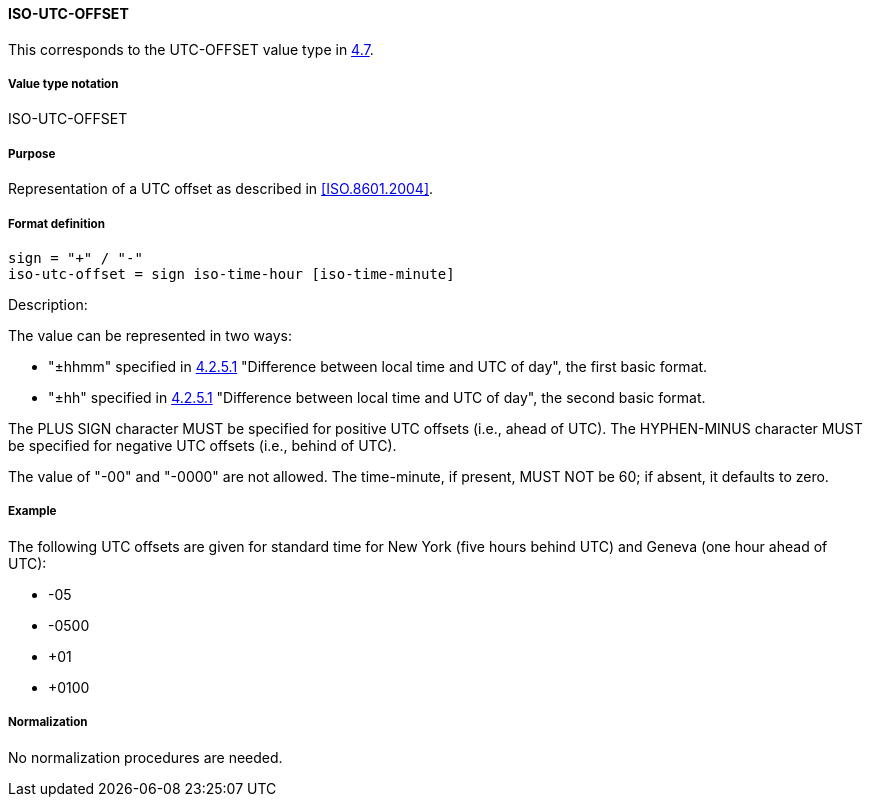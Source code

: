 
==== ISO-UTC-OFFSET

This corresponds to the UTC-OFFSET value type in <<RFC6350,4.7>>.

// The 6350's UTC-OFFSET supports "hh" but not 5545's "hhmmss"
// 5545 supports hhmm and hhmmss, but 6350 supports hhmm and hh


===== Value type notation

ISO-UTC-OFFSET

===== Purpose

Representation of a UTC offset as described in <<ISO.8601.2004>>.

===== Format definition


[source,abnf]
----
sign = "+" / "-"
iso-utc-offset = sign iso-time-hour [iso-time-minute]
----

Description:

The value can be represented in two ways:

* "±hhmm" specified in
  <<ISO.8601.2004,4.2.5.1>> "Difference between local time and UTC of day",
  the first basic format.
* "±hh" specified in
  <<ISO.8601.2004,4.2.5.1>> "Difference between local time and UTC of day",
  the second basic format.

The PLUS SIGN character MUST be specified for positive
UTC offsets (i.e., ahead of UTC).  The HYPHEN-MINUS character MUST
be specified for negative UTC offsets (i.e., behind of UTC).

The value of "-00" and "-0000" are not allowed. The time-minute,
if present, MUST NOT be 60; if absent, it defaults to zero.

////
 From 6350:
  The value type is an offset from Coordinated Universal Time (UTC).
   It is specified as a positive or negative difference in units of
   hours and minutes (e.g., +hhmm).  The time is specified as a 24-hour
   clock.  Hour values are from 00 to 23, and minute values are from 00
   to 59.  Hour and minutes are 2 digits with high-order zeroes required
   to maintain digit count.  The basic format for ISO 8601 UTC offsets
   MUST be used.

////

===== Example

The following UTC offsets are given for standard time for
New York (five hours behind UTC) and Geneva (one hour ahead of
UTC):

* -05
* -0500
* +01
* +0100


===== Normalization

No normalization procedures are needed.
